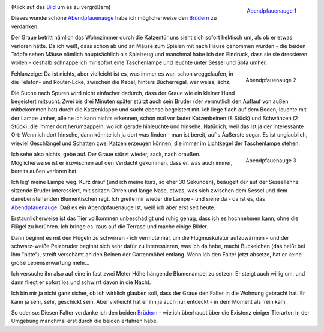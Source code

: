 .. title: Abendpfauenauge
.. slug: abendpfauenauge
.. date: 06/24/2014 11:55:00 PM UTC
.. tags: Katzenbrüder, Falter, Team 2M, Grüße nach Riumar
.. link: 
.. description: 
.. type: text

.. _Abendpfauenauge: http://de.wikipedia.org/wiki/Abendpfauenauge
.. _Brüdern: /posts/2m/brueder-1.html

.. _bild:   /galleries/snapshots/01-abendpfauenauge-1.png
.. figure:: /galleries/snapshots/01-abendpfauenauge-1.thumbnail.png
   :align:  right
   :target: Bild_

   Abendpfauenauge_ 1

(Klick auf das Bild_ um es zu vergrößern)

Dieses wunderschöne Abendpfauenauge_ habe ich möglicherweise den
Brüdern_ zu verdanken.

Der Graue betritt nämlich das Wohnzimmer durch die Katzentür uns sieht
sich sofort hektisch um, als ob er etwas verloren hätte. Da ich weiß,
dass schon ab und an Mäuse zum Spielen mit nach Hause genommen wurden
- die beiden Tröpfe sehen Mäuse nämlich hauptsächlich als Spielzeug
und manchmal habe ich den Eindruck, dass sie sie dressieren wollen -
deshalb schnappe ich mir sofort eine Taschenlampe und leuchte unter
Sessel und Sofa umher.

.. raw:: html

   <div style="clear:both" />

.. TEASER_END: Mehr Text und zwei weitere Bilder...


.. figure::  /galleries/snapshots/01-abendpfauenauge-2.thumbnail.png  
   :target: /galleries/snapshots/01-abendpfauenauge-2.png
   :align:  right

   Abendpfauenauge 2


Fehlanzeige: Da ist nichts, aber vielleicht ist es, was immer es war,
schon weggelaufen, in die Telefon- und Router-Ecke, zwischen die
Kabel, hinters Bücherregal, wer weiss, ächz.

Die Suche nach Spuren wird nicht einfacher dadurch, dass der Graue wie
ein kleiner Hund begeistert mitsucht. Zwei bis drei Minuten später
stürzt auch sein Bruder (der vermutlich den Auflauf von außen
mitbekommen hat) durch die Katzenklappe und sucht ebenso begeistert
mit. Ich liege flach auf dem Boden, leuchte mit der Lampe umher,
alleine ich kann nichts erkennen, schon mal vor lauter Katzenbeinen (8
Stück) und Schwänzen (2 Stück), die immer dort herumzappeln, wo ich
gerade hinleuchte und hinsehe. Natürlich, weil das ist ja der
interessante Ort: Wenn ich dort hinsehe, dann könnte ich ja dort was
finden - man ist bereit, auf's Äußerste sogar. Es ist unglaublich,
wieviel Geschlängel und Schatten zwei Katzen erzeugen können, die
immer im Lichtkegel der Taschenlampe stehen.

.. figure::  /galleries/snapshots/01-abendpfauenauge-3.thumbnail.png
   :target: /galleries/snapshots/01-abendpfauenauge-3.png
   :align:  right

   Abendpfauenauge 3


Ich sehe also nichts, gebe auf. Der Graue stürzt wieder, zack, nach
draußen. Möglicherweise ist er inzwischen auf den Verdacht gekommen,
dass er, was auch immer, bereits außen verloren hat.

Ich leg' meine Lampe weg. Kurz drauf (und ich meine kurz, so eher 30
Sekunden), beäugelt der auf der Sessellehne sitzende Bruder
interessiert, mit spitzen Ohren und lange Nase, etwas, was sich
zwischen dem Sessel und dem danebenstehenden Blumentischen regt. Ich
greife mir wieder die Lampe - und siehe da - da ist es, das
Abendpfauenauge_. Daß es ein Abendpfauenauge ist, weiß ich aber erst
seit heute.

Erstaunlicherweise ist das Tier vollkommen unbeschädigt und ruhig
genug, dass ich es hochnehmen kann, ohne die Flügel zu berühren. Ich
bringe es 'raus auf die Terrase und mache einige Bilder.

Dann beginnt es mit den Flügeln zu schwirren - ich vermute mal, um die
Flugmuskulatur aufzuwärmen - und der schwarz-weiße Pelzbruder beginnt
sich sehr dafür zu interessieren, was ich da habe, macht Buckelchen
(das heißt bei ihm "bitte"), streift verschämt an den Beinen der
Gartenmöbel entlang. Wenn ich den Falter jetzt absetze, hat er keine
große Lebenserwartung mehr...

Ich versuche ihn also auf eine in fast zwei Meter Höhe hängende
Blumenampel zu setzen. Er steigt auch willig um, und dann fliegt er
sofort los und schwirrt davon in die Nacht.

Ich bin mir ja nicht ganz sicher, ob ich wirklich glauben soll, dass
der Graue den Falter in die Wohnung gebracht hat. Er kann ja sehr,
sehr, geschickt sein. Aber vielleicht hat er ihn ja auch nur
entdeckt - in dem Moment als 'rein kam.

So oder so: Diesen Falter verdanke ich den beiden Brüdern_ - wie ich
überhaupt über die Existenz einiger Tierarten in der Umgebung manchmal
erst durch die beiden erfahren habe.
